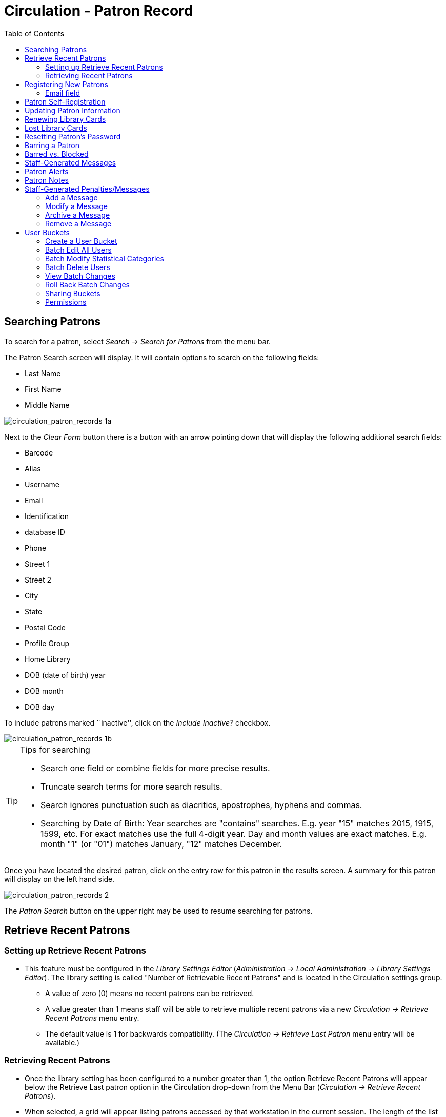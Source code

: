 = Circulation - Patron Record = 
:toc:

[[searching_patrons]] 
== Searching Patrons ==

indexterm:[patrons, searching for]

To search for a patron, select _Search -> Search for Patrons_ from the menu bar.

The Patron Search screen will display. It will contain options to search on the 
following fields:

* Last Name 
* First Name 
* Middle Name 

image::media/circulation_patron_records-1a_web_client.png[circulation_patron_records 1a]


Next to the _Clear Form_ button there is a button with an arrow pointing down that will display the following additional search fields:
   
* Barcode 
* Alias 
* Username
* Email 
* Identification
* database ID
* Phone
* Street 1 
* Street 2 
* City 
* State 
* Postal Code
* Profile Group
* Home Library 
* DOB (date of birth) year
* DOB month
* DOB day

To include patrons marked ``inactive'', click on the _Include Inactive?_ checkbox.


image::media/circulation_patron_records-1b_web_client.png[circulation_patron_records 1b]

.Tips for searching 
[TIP] 
=================== 
* Search one field or combine fields for more precise results.  
* Truncate search terms for more search results.
* Search ignores punctuation such as diacritics, apostrophes, hyphens and commas.
* Searching by Date of Birth: Year searches are "contains" searches. E.g. year
  "15" matches 2015, 1915, 1599, etc. For exact matches use the full 4-digit
  year. Day and month values are exact matches. E.g. month "1" (or "01") matches
  January, "12" matches December.
===================

Once you have located the desired patron, click on the entry row for this patron in
the results screen.  A summary for this patron will display on the left hand side.  

image::media/circulation_patron_records-2_web_client.png[circulation_patron_records 2]

The _Patron Search_ button on the upper right may be used to resume searching for patrons.

== Retrieve Recent Patrons ==

indexterm:[patrons, retrieving recent]

=== Setting up Retrieve Recent Patrons ===

* This feature must be configured in the _Library Settings Editor_
(_Administration -> Local Administration -> Library Settings Editor_). The
library setting is called "Number of Retrievable Recent Patrons" and is located
in the Circulation settings group.
** A value of zero (0) means no recent patrons can be retrieved.
** A value greater than 1 means staff will be able to retrieve multiple recent
patrons via a new _Circulation -> Retrieve Recent Patrons_ menu entry.
** The default value is 1 for backwards compatibility. (The _Circulation ->
Retrieve Last Patron_ menu entry will be available.)

=== Retrieving Recent Patrons ===
* Once the library setting has been configured to a number greater than 1, the
option Retrieve Recent Patrons will appear below the Retrieve Last patron
option in the Circulation drop-down from the Menu Bar (_Circulation ->
Retrieve Recent Patrons_).

* When selected, a grid will appear listing patrons accessed by that workstation
in the current session. The length of the list will be limited by the value
configured in the _Library Settings Editor_. If no patrons have been accessed,
the grid will display "No Items To Display."


== Registering New Patrons == 

indexterm:[patrons, registering]

To register a new patron, select _Circulation -> Register Patron_ from the menu bar. The Patron
Registration form will display. 

image::media/circulation_patron_records-4.JPG[Patron registration form]

Mandatory fields display in yellow.

image::media/circulation_patron_records-5.JPG[circulation_patron_records 5]

The _Show: Required Fields_ and _Show: Suggested Fields_ links may be used to limit
the options on this page.

image::media/circulation_patron_records-6.JPG[circulation_patron_records 6]

When finished entering the necessary information, select _Save_ to save the new
patron record or _Save & Clone_ to register a patron with the same address.
When _Save & Clone_ is selected, the address information is copied into the
resulting patron registration screen.  It is linked to the original patron.
Address information may only be edited through the original record.

image::media/circulation_patron_records-8.JPG[circulation_patron_records 8]

[TIP]
============================================================================
* Requested fields may be configured in the _Library Settings Editor_
(_Administration -> Local Administration -> Library Settings Editor_).
* Statistical categories may be created for information tracked by your library 
that is not in the default patron record.
* These may be configured in the _Statistical Categories Editor_
(_Administration -> Local Administration -> Statistical Categories Editor_).
* Staff accounts may also function as patron accounts.
* You must select a _Main (Profile) Permission Group_ before the _Update Expire
Date_ button will work, since the permission group determines the expiration date.
============================================================================

=== Email field ===

indexterm:[patrons,email addresses]
indexterm:[email]

It's possible for administrators to set up the email field to allow or disallow
multiple email addresses for a single patron (usually separated by a comma).
If you'd like to make changes to whether multiple email addresses
are allowed here or not, ask your system administrator to change the
`ui.patron.edit.au.email.regex` library setting.


== Patron Self-Registration ==
*Abstract*

Patron Self-Registration allows patrons to initiate registration for a library account through the OPAC.  Patrons can fill out a web-based form with basic information that will be stored as a “pending patron” in Evergreen.  Library staff can review pending patrons in the staff-client and use the pre-loaded account information to create a full patron account.  Pending patron accounts that are not approved within a configurable amount of time will be automatically deleted.  

*Patron Self-Registration*

. In the OPAC, click on the link to *Request Library Card*

. Fill out the self-registration form to request a library card, and click *Submit Registration*.

. Patrons will see a confirmation message: “Registration successful!  Please see library staff to complete your registration.”

image::media/patron_self_registration2.jpg[Patron Self-Registration form]

*Managing Pending Patrons*

. In the staff client select *Circulation* -> *Pending Patrons*.

. Select the patron you would like to review.  In this screen you have the option to *Load* the pending patron information to create a permanent library account.

. To create a permanent library account for the patron, click on the patron’s row, click on the *Load Patron* button at the top of the screen.  This will load the patron self-registration information into the main *Patron Registration* form. 

. Fill in the necessary patron information for your library, and click *Save* to create the permanent patron account.


[[updating_patron_information]] 
== Updating Patron Information ==

indexterm:[patrons, updating]

Retrieve the patron record as described in the section
<<searching_patrons,Searching Patrons>>.

Click on _Edit_ from the options that display at the top of the patron record. 

image::media/circulation_patron_records-9_web_client.png[Patron edit with summary display]

Edit information as required.  When finished, select _Save_.  

After selecting _Save_, the page will refresh.  The edited information will be
reflected in the patron summary pane.

[TIP]
=======
* To quickly renew an expired patron, click the _Update Expire Date_ button.
You will need a _Main (Profile) Permission Group_ selected for this to work,
since the permission group determines the expiration date.
=======


== Renewing Library Cards ==

indexterm:[library cards, renewing]

Expired patron accounts when initially retrieved – an alert
stating that the ``Patron account is EXPIRED.''

image::media/circulation_patron_records-11_web_client.png[circulation_patron_records 11]

Open the patron record in edit mode as described in the section
<<updating_patron_information,Updating Patron Information>>.

Navigate to the information field labeled _Privilege Expiration Date_.  Enter a
new date in this box.  Or click the calendar icon, and a calendar widget
will display to help you easily navigate to the desired date.

image::media/circulation_patron_records-12.JPG[circulation_patron_records 12]

Select the date using the calendar widget or key the date in manually.  Click
the _Save_ button.  The screen will refresh and the ``expired'' alerts on the
account will be removed. 


== Lost Library Cards ==

indexterm:[library cards, replacing]

Retrieve the patron record as described in the section
<<searching_patrons,Searching Patrons>>. 

Open the patron record in edit mode as described in the section
<<updating_patron_information,Updating Patron Information>>.
 
Next to the _Barcode_ field, select the _Replace Barcode_ button.

image::media/circulation_patron_records_13.JPG[circulation_patron_records 13]

This will clear the barcode field.  Enter a new barcode and _Save_ the record.
The screen will refresh and the new barcode will display in the patron summary
pane.  

If a patron’s barcode is mistakenly replaced, the old barcode may be reinstated.
Retrieve the patron record as described in the section
<<searching_patrons,Searching Patrons>>. Open the patron record in
edit mode as described in the section <<updating_patron_information,Updating Patron Information>>.

Select the _See All_ button next to the _Replace Barcode_ button.  This will
display the current and past barcodes associated with this account. 

image::media/circulation_patron_records_14.JPG[circulation_patron_records 14]

Check the box(es) for all barcodes that should be ``active'' for the patron.  An
``active'' barcode may be used for circulation transactions.  A patron may have
more than one ``active'' barcode.  Only one barcode may be designated
``primary.'' The ``primary'' barcode displays in the patron’s summary
information in the _Library Card_ field. 

Once you have modified the patron barcode(s), _Save_ the patron record.  If you
modified the ``primary'' barcode, the new primary barcode will display in the
patron summary screen. 

== Resetting Patron's Password ==

indexterm:[patrons, passwords]

A patron’s password may be reset from the OPAC or through the staff client.  To
reset the password from the staff client, retrieve the patron record as
described in the section <<searching_patrons,Searching Patrons>>. 

Open the patron record in edit mode as described in the section
<<updating_patron_information,Updating Patron Information>>.

Select the _Generate Password_ button next to the _Password_ field.

image::media/circulation_patron_records_15.JPG[circulation_patron_records 15]

NOTE: The existing password is not displayed in patron records for security
reasons.

A new number will populate the _Password_ text box.
Make note of the new password and _Save_ the patron record.  The screen will
refresh and the new password will be suppressed from view.   


== Barring a Patron ==

indexterm:[patrons, barring]

A patron may be barred from circulation activities.  To bar a patron, retrieve
the patron record as described in the section
<<searching_patrons,Searching Patrons>>. 

Open the patron record in edit mode as described in the section 
<<updating_patron_information,Updating Patron Information>>.

Check the box for _Barred_ in the patron account. 

image::media/circulation_patron_records-16.JPG[circulation_patron_records 16]

_Save_ the user.  The screen will refresh.  

NOTE: Barring a patron from one library bars that patron from all consortium
member libraries. 

To unbar a patron, uncheck the Barred checkbox.


== Barred vs. Blocked ==

indexterm:[patrons, barring]

*Barred*: Stops patrons from using their library cards; alerts the staff that
the patron is banned/barred from the library. The ``check-out'' functionality is
disabled for barred patrons (NO option to override – the checkout window is
unusable and the bar must be removed from the account before the patron is able
to checkout items).  These patrons may still log in to the OPAC to view their
accounts.

indexterm:[patrons, blocking]

*Blocked*: Often, these are system-generated blocks on patron accounts.  

Some examples:

* Patron exceeds fine threshold 
* Patron exceeds max checked out item threshold

A notice appears when a staff person tries to checkout an item to blocked
patrons, but staff may be given permissions to override blocks.


== Staff-Generated Messages ==

[[staff_generated_messages]]
indexterm:[patrons, messages]

There are several types of messages available for staff to leave notes on patron records.

*Patron Notes*: These notes are added via _Other_ -> _Notes_ in the patron record. These notes can be viewable by staff only or shared with the patron. Staff initials can be required. (See the section <<circulation_patron_notes,Patron Notes>> for more.)

*Patron Alerts*: This type of alert is added via _Edit_ button in the patron record. There is currently no way to require staff initials for this type of alert. (See the section <<circulation_patron_alerts,Patron Alerts>> for more.)

*Staff-Generated Penalties/Messages*: These messages are added via the _Messages_ button in the patron record. They can be a note, alert or block. Staff initials can be required. (See the section <<staff_generated_penalties_web_client,Staff-Generated Penalties/Messages>> for more.)

== Patron Alerts ==

[[circulation_patron_alerts]]
indexterm:[patrons, Alerts]
    
When an account has an alert on it, a Stop sign is displayed when the record is
retrieved.

image::media/circulation_patron_records-18_web_client.png[circulation_patron_records 18]

Navigating to an area of the patron record using the navigation buttons at the
top of the record (for example, Edit or Bills) will clear the message from view.

If you wish to view these alerts after they are cleared from view, they may be
retrieved.  Use the Other menu to select _Display Alert_ and _Messages_.

image::media/circulation_patron_records-19_web_client.png[circulation_patron_records 19]

There are two types of Patron Alerts:

*System-generated alerts*: Once the cause is resolved (e.g. patron's account has
been renewed), the message will disappear automatically.

*Staff-generated alerts*: Must be added and removed manually. 

To add an alert to a patron account, retrieve the patron record as described 
in the section <<searching_patrons,Searching Patrons>>. 

Open the patron record in edit mode as described in the section 
<<updating_patron_information,Updating Patron Information>>.

Enter the alert text in the Alert Message field.

image::media/circulation_patron_records-20.png[circulation_patron_records 20]

_Save_ the record. The screen will refresh and the alert will display.

To remove the alert, retrieve the patron record as described in the section
<<searching_patrons,Searching Patrons>>. 

Open the patron record in edit mode as described in the section 
<<updating_patron_information,Updating Patron Information>>.

Delete the alert text in the _Alert Message_ field. 

_Save_ the record.  

The screen will refresh and the indicators for the alert will be removed from 
the account. 

== Patron Notes ==

[[circulation_patron_notes]]
indexterm:[patrons, Notes]

Notes are strictly communicative and may be made visible to the patron via their
account on the OPAC.  In the OPAC, these notes display on the account summary
screen in the OPAC.

image::media/circulation_patron_records-23_web_client.png[circulation_patron_records 23]

To insert or remove a note, retrieve the patron record as described in the
section  <<searching_patrons,Searching Patrons>>. 

Open the patron record in edit mode as described in the section
<<updating_patron_information,Updating Patron Information>>.

Use the Other menu to navigate to _Notes_.

image::media/circulation_patron_records-24_web_client.png[circulation_patron_records 24]

Select the _Add New Note_ button. A _Create a new note_ window displays.  

[TIP] 
================================================ 
Your system administrator can add a box in the _Add Note_ window for staff initials and
require those initials to be entered.  They can do so using the "Require staff initials..."
settings in the Library Settings Editor.
================================================ 

Enter note information. 

Select the check box for _Patron Visible_ to display the note in the OPAC. 

image::media/circulation_patron_records-25_web_client.png[circulation_patron_records 25]

Select _OK_ to save the note to the patron account.  

To delete a note, go to _Other -> Notes_ and use the _Delete_ button
on the right of each note.

image::media/circulation_patron_records-26_web_client.png[circulation_patron_records 26]

== Staff-Generated Penalties/Messages ==

[[staff_generated_penalties_web_client]]
To access this feature, use the _Messages_ button in the patron record.

image::media/staff-penalties-1_web_client.png[Messages screen]

=== Add a Message ===

Click *Apply Penalty/Message* to begin the process of adding a message to the patron.

image::media/staff-penalties-2_web_client.png[Apply Penalty Dialog Box]

There are three options: Notes, Alerts, Blocks

* *Note*: This will create a non-blocking, non-alerting note visible to staff. Staff can view the message by clicking the _Messages_ button on the patron record.  (Notes created in this fashion will not display via _Other_ -> _Notes_, and cannot be shared with the patron. See the <<circulation_patron_notes,Patron Notes>> section for notes which can be shared with the patron.)

* *Alert*: This will create a non-blocking alert which appears when the patron record is first retrieved.  The alert will cause the patron name to display in red, rather than black, text. Alerts may be viewed by clicking the _Messages_ button on the patron record or by selecting _Other_ -> _Display Alerts and Messages_.

* *Block*: This will create a blocking alert which appears when the patron record is first retrieved, and which behaves much as the non-blocking alert described previously. The patron will be also blocked from circulation, holds and renewals until the block is cleared by staff.

After selecting the type of message to create, enter the message body into the box. If Staff Initials are required, they must be entered into the _Initials_ box before the message can be added.  Otherwise, fill in the optional _Initials_ box and click *OK*

The message should now be visible in the _Staff-Generated Penalties/Messages_ list. If a blocking or non-blocking alert, the message will also display immediately when the patron record is retrieved.

image::media/staff-penalties-3_web_client.png[[Messages on a record]

=== Modify a Message ===

Messages can be edited by staff after they are created. 

image::media/staff-penalties-4_web_client.png[[Actions menu]

Click to select the message to be modified, then click _Actions_ -> _Modify Penalty/Message_. This menu can also be accessed by right-clicking in the message area.

image::media/staff-penalties-5_web_client.png[Modify penalty dialog box]

To change the type of message, click on *Note*, *Alert*, *Block* to select the new type. Edit or add new text in the message body.  Enter Staff Initials into the _Initials_ box (may be required.) and click *OK* to submit the alterations.

image::media/staff-penalties-6_web_client.png[Modified message in the list]

=== Archive a Message ===

Messages which are no longer current can be archived by staff. This action will remove any alerts or blocks associated with the message, but retains the information contained there for future reference.

image::media/staff-penalties-4_web_client.png[[Actions menu]

Click to select the message to be archived, then click _Actions_ -> _Archive Penalty/Message_. This menu can also be accessed by right-clicking in the message area.

image::media/staff-penalties-7_web_client.png[Archived messages]

Archived messages will be shown in the section labelled _Archived Penalties/Messages_. To view messages, click *Retrieve Archived Penalties*. By default, messages archived within the past year will be retrieved. To retrieve messages from earlier dates, change the start date to the desired date before clicking *Retrieve Archived Penalties*.

=== Remove a Message ===

Messages which are no longer current can be removed by staff.  This action removes any alerts or blocks associated with the message and deletes the information from the system.

image::media/staff-penalties-4_web_client.png[[Actions menu]

Click to select the message to be removed, then click _Actions_ -> _Remove Penalty/Message_. This menu can also be accessed by right-clicking in the message area.


== User Buckets ==

User Buckets allow staff to batch delete and make batch modifications to user accounts in Evergreen. Batch modifications can be made to selected fields in the patron account:

* Home Library
* Profile Group
* Network Access Level
* Barred flag
* Active flag
* Juvenile flag
* Privilege Expiration Date
* Statistical Categories

Batch modifications and deletions can be rolled back or reversed, with the exception of batch changes to statistical categories.  Batch changes made in User Buckets will not activate any Action/Trigger event definitions that would normally be activated when editing an individual account.

User accounts can be added to User Buckets by scanning individual user barcodes or by uploading a file of user barcodes directly in the User Bucket interface.  They can also be added to a User Bucket from the Patron Search screen.  Batch changes and batch edit sets are tied to the User Bucket itself, not to the login of the bucket owner.

=== Create a User Bucket ===

*To add users to a bucket via the Patron Search screen:*

. Go to *Search->Search for Patrons*.
. Enter your search and select the users you want to add to the user bucket by checking the box next to each user row.  You can also hold down the CTRL or SHIFT on your keyboard and select multiple users.
. Click *Add to Bucket* and select an existing bucket from the drop down menu or click *New Bucket* to create a new user bucket.
.. If creating a new user bucket, a dialog box called _Create Bucket_ will appear where you can enter a bucket _Name_ and _Description_ and indicate if the bucket is _Staff Shareable?_.  Click *Create Bucket*.
. After adding users to a bucket, an update will appear at the bottom-right hand corner of the screen that says _"Successfully added # users to bucket [Name]"_.

image::media/userbucket1.PNG[]

image::media/userbucket2.PNG[]

*To add users to a bucket by scanning user barcodes in the User Bucket interface:*

. Go to *Circulation->User Buckets* and select the *Pending Users* tab at the top of the screen.
. Click on *Buckets* and select an existing bucket from the drop down menu or click *New Bucket* to create a new user bucket.
.. If creating a new user bucket, a dialog box called _Create Bucket_ will appear where you can enter a bucket _Name_ and _Description_ and indicate if the bucket is _Staff Shareable?_.  Click *Create Bucket*.
.. After selecting or creating a bucket, the Name, Description, number of items, and creation date of the bucket will appear above the _Scan Card_ field.
. Scan in the barcodes of the users that you want to add to the selected bucket into the _Scan Card_ field.  Each user account will be added to the Pending Users tab.  Hit ENTER on your keyboard after manually typing in a barcode to add it to the list of Pending Users.
. Select the user accounts that you want to add to the bucket by checking the box next to each user row or by using the CTRL or SHIFT key on your keyboard to select multiple users.
. Go to *Actions->Add To Bucket* or right-click on a selected user account to view the _Actions_ menu and select *Add To Bucket*.  The user accounts will move to the Bucket View tab and are now in the selected User Bucket.

image::media/userbucket3.PNG[]

*To add users to a bucket by uploading a file of user barcodes:*

. Go to *Circulation->User Buckets* and select the *Pending Users* tab at the top of the screen.
. Click on *Buckets* and select an existing bucket from the drop down menu or click *New Bucket* to create a new user bucket.
.. If creating a new user bucket, a dialog box called _Create Bucket_ will appear where you can enter a bucket _Name_ and _Description_ and indicate if the bucket is _Staff Shareable?_.  Click *Create Bucket*.
.. After selecting or creating a bucket, the Name, Description, number of items, and creation date of the bucket will appear above the Scan Card field.
. In the Pending Users tab, click *Choose File* and select the file of barcodes to be uploaded.
.. The file that is uploaded must be a .txt file that contains a single barcode per row.
. The user accounts will automatically appear in the list of Pending Users.
. Select the user accounts that you want to add to the bucket by checking the box next to each user row or by using the CTRL or SHIFT key on your keyboard to select multiple users.
. Go to *Actions->Add To Bucket* or right-click on a selected user account to view the _Actions_ menu and select *Add To Bucket*.  The user accounts will move to the Bucket View tab and are now in the selected User Bucket.

=== Batch Edit All Users ===

To batch edit all users in a user bucket:

. Go to *Circulation->User Buckets* and select the *Bucket View* tab.
. Click *Buckets* and select the bucket you want to modify from the list of existing buckets.
.. After selecting a bucket, the Name, Description, number of items, and creation date of the bucket will appear at the top of the screen.
. Verify the list of users in the bucket and click *Batch edit all users*. A dialog box called _Update all users_ will appear where you can select the batch modifications to be made to the user accounts.
. Assign a _Name for edit set_.  This name will allow staff to identify the batch edit for future verification or rollbacks.
. Set the values that you want to modify.  The following fields can be modified in batch:

* Home Library
* Profile Group
* Network Access Level
* Barred flag
* Active flag
* Juvenile flag
* Privilege Expiration Date

. Click *Apply Changes*.  The modification(s) will be applied in batch.

image::media/userbucket4.PNG[]

=== Batch Modify Statistical Categories ===

To batch modify statistical categories for all users in a bucket:

. Go to *Circulation->User Buckets* and select the *Bucket View* tab.
. Click *Buckets* and select the bucket you want to modify from the list of existing buckets.
.. After selecting a bucket, the Name, Description, number of items, and creation date of the bucket will appear at the top of the screen.
. Verify the list of users in the bucket and click *Batch modify statistical categories*. A dialog box called _Update statistical categories_ will appear where you can select the batch modifications to be made to the user accounts.  The existing patron statistical categories will be listed and staff can choose:
.. To leave the stat cat value unchanged in the patron accounts.
.. To select a new stat cat value for the patron accounts.
.. Check the box next to Remove to delete the current stat cat value from the patron accounts.
. Click *Apply Changes*.  The stat cat modification(s) will be applied in batch.

image::media/userbucket12.PNG[]

=== Batch Delete Users ===

To batch delete users in a bucket:
. Go to *Circulation->User Buckets* and select the *Bucket View* tab.
. Click on *Buckets* and select the bucket you want to modify from the list of existing buckets.
.. After selecting a bucket, the Name, Description, number of items, and creation date of the bucket will appear at the top of the screen.
. Verify the list of users in the bucket and click *Delete all users*. A dialog box called _Delete all users_ will appear.
. Assign a _Name for delete set_.  This name will allow staff to identify the batch deletion for future verification or rollbacks.
. Click *Apply Changes*.  All users in the bucket will be marked as deleted.

NOTE: Batch deleting patrons from a user bucket does not use the Purge User functionality, but instead marks the users as deleted.

image::media/userbucket7.PNG[]

=== View Batch Changes ===

. The batch changes that have been made to User Buckets can be viewed by going to *Circulation->User Buckets* and selecting the *Bucket View* tab.
. Click *Buckets* to select an existing bucket.
. Click *View batch changes*.  A dialog box will appear that lists the _Name_, date _Completed_, and date _Rolled back_ of any batch changes made to the bucket.  There is also an option to _Delete_ a batch change.  This will remove this batch change from the list of actions that can be rolled back.  It will not delete or reverse the batch change.
. Click *OK* to close the dialog box.

image::media/userbucket8.PNG[]

=== Roll Back Batch Changes ===

. Batch Changes and Batch Deletions can be rolled back or reversed by going to *Circulation->User Buckets* and selecting the *Bucket View* tab.
. Click *Buckets* to select an existing bucket.
. Click *Roll back batch edit*.  A dialog box will appear that contains a drop down menu that lists all batch edits that can be rolled back.  Select the batch edit to roll back and click *Roll Back Changes*.  The batch change will be reversed and the roll back is recorded under _View batch changes_.

NOTE: Batch statistical category changes cannot be rolled back.

image::media/userbucket10.png[]

image::media/userbucket9.PNG[]

=== Sharing Buckets ===
If a User Bucket has been made Staff Shareable, it can be retrieved via bucket ID by another staff account.  The ID for each bucket can be found at the end of the URL for the bucket.  For example, in the screenshot below, the bucket ID is 32.

image::media/userbucket11.PNG[]

A shared bucket can be retrieved by going to *Circulation->User Buckets* and selecting the *Bucket View* tab.  Next, click *Buckets* and select *Shared Bucket*.  A dialog box called _Load Shared Bucket by Bucket ID_ will appear.  Enter the ID of the bucket you wish to retrieve and click *Load Bucket*.  The shared bucket will load in the Bucket View tab.

=== Permissions ===

All permissions must be granted at the organizational unit that the workstation is registered to or higher and are checked against the users' Home Library at when a batch modification or deletion is executed.

Permissions for Batch Edits:

* To batch edit a user bucket, staff accounts must have the VIEW_USER, UPDATE_USER, and CONTAINER_BATCH_UPDATE permissions for all users in the bucket.
* To make a batch changes to Profile Group, staff accounts must have the appropriate group application permissions for the profile groups.
* To make batch changes to the Home Library, staff accounts must have the UPDATE_USER permission at both the old and new Home Library.
* To make batch changes to the Barred Flag, staff accounts must have the appropriate BAR_PATRON or UNBAR_PATRON permission.

Permissions for Batch Deletion:

* To batch delete users in a user bucket, staff accounts must have the UPDATE_USER and DELETE_USER permissions for all users in the bucket.

